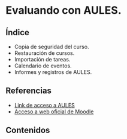 * Evaluando con AULES.
[[./imagenes/backup.png]]

** Índice
    - Copia de seguridad del curso. 
    - Restauración de cursos. 
    - Importación de tareas. 
    - Calendario de eventos. 
    - Informes y registros de AULES.
   
** Referencias
- [[https://aules.edu.gva.es/][Link de acceso a AULES]]
- [[https://moodle.org/?lang=es][Acceso a web oficial de Moodle]] 


** Contenidos

